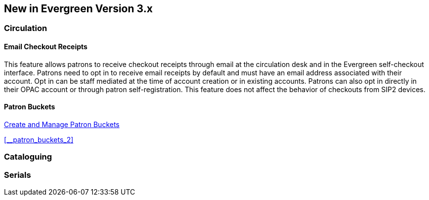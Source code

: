 New in Evergreen Version 3.x
----------------------------

Circulation
~~~~~~~~~~~

[float]
Email Checkout Receipts
^^^^^^^^^^^^^^^^^^^^^^^

This feature allows patrons to receive checkout receipts through email at the circulation desk and in the Evergreen self-checkout interface. Patrons need to opt in to receive email receipts by default and must have an email address associated with their account. Opt in can be staff mediated at the time of account creation or in existing accounts. Patrons can also opt in directly in their OPAC account or through patron self-registration. This feature does not affect the behavior of checkouts from SIP2 devices.

[float]
Patron Buckets
^^^^^^^^^^^^^^

link:http://asciidoc.libraries.coop/sitka-manual-master/html/_patron_buckets_2.html[Create and Manage Patron Buckets]

xref:__patron_buckets_2[]


Cataloguing
~~~~~~~~~~~

Serials
~~~~~~~
